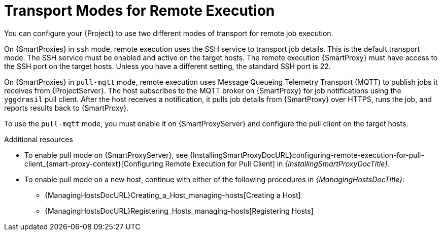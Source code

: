 [id="transport-modes-for-remote-execution_{context}"]
= Transport Modes for Remote Execution

You can configure your {Project} to use two different modes of transport for remote job execution.

On {SmartProxies} in `ssh` mode, remote execution uses the SSH service to transport job details.
This is the default transport mode.
The SSH service must be enabled and active on the target hosts.
The remote execution {SmartProxy} must have access to the SSH port on the target hosts.
Unless you have a different setting, the standard SSH port is 22.

On {SmartProxies} in `pull-mqtt` mode, remote execution uses Message Queueing Telemetry Transport (MQTT) to publish jobs it receives from {ProjectServer}.
The host subscribes to the MQTT broker on {SmartProxy} for job notifications using the `yggdrasil` pull client.
After the host receives a notification, it pulls job details from {SmartProxy} over HTTPS, runs the job, and reports results back to {SmartProxy}.

To use the `pull-mqtt` mode, you must enable it on {SmartProxyServer} and configure the pull client on the target hosts.

.Additional resources
* To enable pull mode on {SmartProxyServer}, see {InstallingSmartProxyDocURL}configuring-remote-execution-for-pull-client_{smart-proxy-context}[Configuring Remote Execution for Pull Client] in _{InstallingSmartProxyDocTitle}_.
ifdef::katello,orcharhino,satellite[]
* To enable pull mode on an existing host, continue with xref:Configuring_a_Host_to_Use_the_Pull_Client_{context}[].
endif::[]
ifdef::managing-hosts[]
* To enable pull mode on a new host, continue with either of the following procedures:

** xref:Creating_a_Host_{context}[]
** xref:Registering_Hosts_by_Using_Global_Registration_{context}[].
endif::[]
ifndef::managing-hosts[]
* To enable pull mode on a new host, continue with either of the following procedures in _{ManagingHostsDocTitle}_:

** {ManagingHostsDocURL}Creating_a_Host_managing-hosts[Creating a Host]
** {ManagingHostsDocURL}Registering_Hosts_managing-hosts[Registering Hosts]
endif::[]
